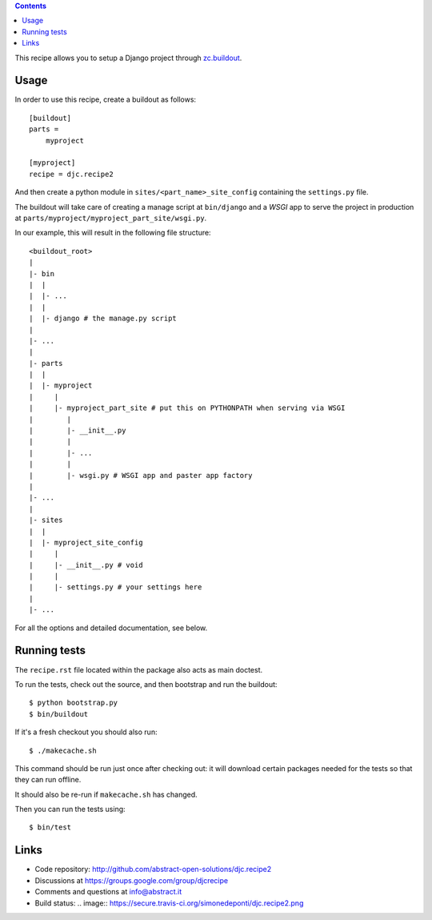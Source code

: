 .. contents::

This recipe allows you to setup a Django project through `zc.buildout`_.

Usage
*****

In order to use this recipe, create a buildout as follows::

    [buildout]
    parts =
        myproject

    [myproject]
    recipe = djc.recipe2

And then create a python module in ``sites/<part_name>_site_config``
containing the ``settings.py`` file.

The buildout will take care of creating a manage script at ``bin/django``
and a *WSGI* app to serve the project in production
at ``parts/myproject/myproject_part_site/wsgi.py``.

In our example, this will result in the following file structure::

    <buildout_root>
    |
    |- bin
    |  |
    |  |- ...
    |  |
    |  |- django # the manage.py script
    |
    |- ...
    |
    |- parts
    |  |
    |  |- myproject
    |     |
    |     |- myproject_part_site # put this on PYTHONPATH when serving via WSGI
    |        |
    |        |- __init__.py
    |        |
    |        |- ...
    |        |
    |        |- wsgi.py # WSGI app and paster app factory
    |
    |- ...
    |
    |- sites
    |  |
    |  |- myproject_site_config
    |     |
    |     |- __init__.py # void
    |     |
    |     |- settings.py # your settings here
    |
    |- ...

For all the options and detailed documentation, see below.

Running tests
*************

The ``recipe.rst`` file located within the package also acts as main doctest.

To run the tests, check out the source,
and then bootstrap and run the buildout::

    $ python bootstrap.py
    $ bin/buildout

If it's a fresh checkout you should also run::

    $ ./makecache.sh

This command should be run just once after checking out:
it will download certain packages needed for the tests
so that they can run offline.

It should also be re-run if ``makecache.sh`` has changed.

Then you can run the tests using::

    $ bin/test

Links
*****

- Code repository: http://github.com/abstract-open-solutions/djc.recipe2
- Discussions at https://groups.google.com/group/djcrecipe
- Comments and questions at info@abstract.it
- Build status: .. image:: https://secure.travis-ci.org/simonedeponti/djc.recipe2.png

.. _`zc.buildout`: http://www.buildout.org/

